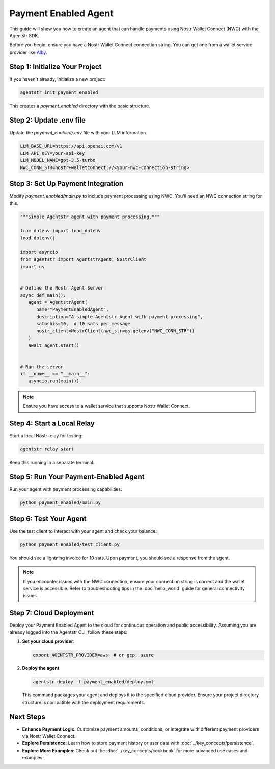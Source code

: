 Payment Enabled Agent
=====================

This guide will show you how to create an agent that can handle payments using Nostr Wallet Connect (NWC) with the Agentstr SDK.

Before you begin, ensure you have a Nostr Wallet Connect connection string. You can get one from a wallet service provider like `Alby <https://getalby.com/>`_.

Step 1: Initialize Your Project
-------------------------------

If you haven't already, initialize a new project:

.. code-block:: bash

   agentstr init payment_enabled

This creates a `payment_enabled` directory with the basic structure.

Step 2: Update .env file
------------------------

Update the `payment_enabled/.env` file with your LLM information.

.. code-block:: bash

   LLM_BASE_URL=https://api.openai.com/v1
   LLM_API_KEY=your-api-key
   LLM_MODEL_NAME=gpt-3.5-turbo
   NWC_CONN_STR=nostr+walletconnect://<your-nwc-connection-string>


Step 3: Set Up Payment Integration
----------------------------------

Modify `payment_enabled/main.py` to include payment processing using NWC. You'll need an NWC connection string for this.

.. code-block:: python

   """Simple Agentstr agent with payment processing."""

   from dotenv import load_dotenv
   load_dotenv()

   import asyncio
   from agentstr import AgentstrAgent, NostrClient
   import os


   # Define the Nostr Agent Server
   async def main():
      agent = AgentstrAgent(
         name="PaymentEnabledAgent",
         description="A simple Agentstr Agent with payment processing",
         satoshis=10,  # 10 sats per message
         nostr_client=NostrClient(nwc_str=os.getenv("NWC_CONN_STR"))
      )
      await agent.start()


   # Run the server
   if __name__ == "__main__":
      asyncio.run(main())

.. note::
   Ensure you have access to a wallet service that supports Nostr Wallet Connect.

Step 4: Start a Local Relay
---------------------------

Start a local Nostr relay for testing:

.. code-block:: bash

   agentstr relay start

Keep this running in a separate terminal.

Step 5: Run Your Payment-Enabled Agent
--------------------------------------

Run your agent with payment processing capabilities:

.. code-block:: bash

   python payment_enabled/main.py

Step 6: Test Your Agent
-----------------------

Use the test client to interact with your agent and check your balance:

.. code-block:: bash

   python payment_enabled/test_client.py

You should see a lightning invoice for 10 sats. Upon payment, you should see a response from the agent.

.. note::
   If you encounter issues with the NWC connection, ensure your connection string is correct and the wallet service is accessible. Refer to troubleshooting tips in the :doc:`hello_world` guide for general connectivity issues.

Step 7: Cloud Deployment
------------------------

Deploy your Payment Enabled Agent to the cloud for continuous operation and public accessibility. Assuming you are already logged into the Agentstr CLI, follow these steps:

1. **Set your cloud provider**:

   .. code-block:: bash

      export AGENTSTR_PROVIDER=aws  # or gcp, azure

2. **Deploy the agent**:

   .. code-block:: bash

      agentstr deploy -f payment_enabled/deploy.yml

   This command packages your agent and deploys it to the specified cloud provider. Ensure your project directory structure is compatible with the deployment requirements.

Next Steps
----------

- **Enhance Payment Logic**: Customize payment amounts, conditions, or integrate with different payment providers via Nostr Wallet Connect.
- **Explore Persistence**: Learn how to store payment history or user data with :doc:`../key_concepts/persistence`.
- **Explore More Examples**: Check out the :doc:`../key_concepts/cookbook` for more advanced use cases and examples.